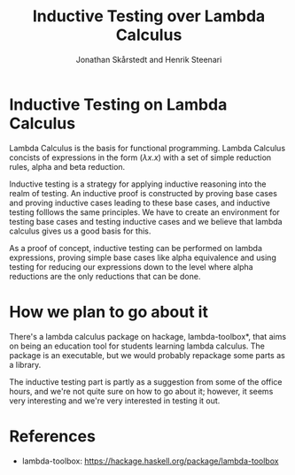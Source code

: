 #+TITLE: Inductive Testing over Lambda Calculus
#+AUTHOR: Jonathan Skårstedt and Henrik Steenari 
#+EMAIL: jonathan.skarstedt@gmail.com, hugosteenari@gmail.com
#+OPTIONS: toc:nil

* Inductive Testing on Lambda Calculus 
Lambda Calculus is the basis for functional programming. Lambda Calculus 
concists of expressions in the form $(\lambda{x.x})$ with a set of simple 
reduction rules, alpha and beta reduction. 

Inductive testing is a strategy for applying inductive reasoning into the
realm of testing. An inductive proof is constructed by proving base cases
and proving inductive cases leading to these base cases, and inductive testing
folllows the same principles. We have to create an environment for testing
base cases and testing inductive cases and we believe that lambda calculus gives
us a good basis for this. 

As a proof of concept, inductive testing can be performed on lambda 
expressions, proving simple base cases like alpha equivalence and using 
testing for reducing our expressions down to the level where alpha reductions
are the only reductions that can be done.

* How we plan to go about it 
There's a lambda calculus package on hackage, lambda-toolbox*, 
that aims on being an education tool for students learning lambda calculus. 
The package is an executable, but we would probably repackage some parts as a library.

The inductive testing part is partly as a suggestion from some of the office
hours, and we're not quite sure on how to go about it; however, it seems very
interesting and we're very interested in testing it out.


* References 
  + lambda-toolbox: https://hackage.haskell.org/package/lambda-toolbox





